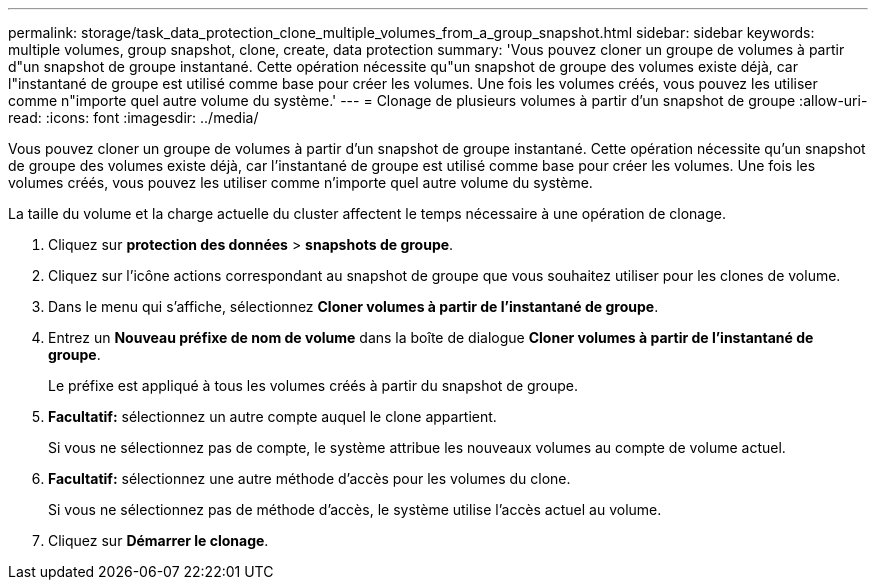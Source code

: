 ---
permalink: storage/task_data_protection_clone_multiple_volumes_from_a_group_snapshot.html 
sidebar: sidebar 
keywords: multiple volumes, group snapshot, clone, create, data protection 
summary: 'Vous pouvez cloner un groupe de volumes à partir d"un snapshot de groupe instantané. Cette opération nécessite qu"un snapshot de groupe des volumes existe déjà, car l"instantané de groupe est utilisé comme base pour créer les volumes. Une fois les volumes créés, vous pouvez les utiliser comme n"importe quel autre volume du système.' 
---
= Clonage de plusieurs volumes à partir d'un snapshot de groupe
:allow-uri-read: 
:icons: font
:imagesdir: ../media/


[role="lead"]
Vous pouvez cloner un groupe de volumes à partir d'un snapshot de groupe instantané. Cette opération nécessite qu'un snapshot de groupe des volumes existe déjà, car l'instantané de groupe est utilisé comme base pour créer les volumes. Une fois les volumes créés, vous pouvez les utiliser comme n'importe quel autre volume du système.

La taille du volume et la charge actuelle du cluster affectent le temps nécessaire à une opération de clonage.

. Cliquez sur *protection des données* > *snapshots de groupe*.
. Cliquez sur l'icône actions correspondant au snapshot de groupe que vous souhaitez utiliser pour les clones de volume.
. Dans le menu qui s'affiche, sélectionnez *Cloner volumes à partir de l'instantané de groupe*.
. Entrez un *Nouveau préfixe de nom de volume* dans la boîte de dialogue *Cloner volumes à partir de l'instantané de groupe*.
+
Le préfixe est appliqué à tous les volumes créés à partir du snapshot de groupe.

. *Facultatif:* sélectionnez un autre compte auquel le clone appartient.
+
Si vous ne sélectionnez pas de compte, le système attribue les nouveaux volumes au compte de volume actuel.

. *Facultatif:* sélectionnez une autre méthode d'accès pour les volumes du clone.
+
Si vous ne sélectionnez pas de méthode d'accès, le système utilise l'accès actuel au volume.

. Cliquez sur *Démarrer le clonage*.

